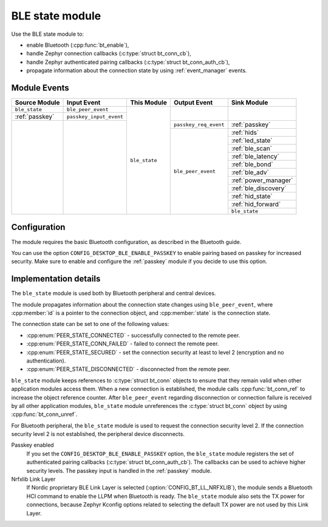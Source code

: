 .. _ble_state:

BLE state module
################

Use the BLE state module to:

* enable Bluetooth (:cpp:func:`bt_enable`),
* handle Zephyr connection callbacks (:c:type:`struct bt_conn_cb`),
* handle Zephyr authenticated pairing callbacks (:c:type:`struct bt_conn_auth_cb`),
* propagate information about the connection state by using :ref:`event_manager` events.

Module Events
*************

+----------------+-------------------------+---------------+-----------------------+-----------------------+
| Source Module  | Input Event             | This Module   | Output Event          | Sink Module           |
+================+=========================+===============+=======================+=======================+
| ``ble_state``  | ``ble_peer_event``      | ``ble_state`` |                       |                       |
+----------------+-------------------------+               |                       |                       |
| :ref:`passkey` | ``passkey_input_event`` |               |                       |                       |
+----------------+-------------------------+               +-----------------------+-----------------------+
|                |                         |               | ``passkey_req_event`` | :ref:`passkey`        |
|                |                         |               +-----------------------+-----------------------+
|                |                         |               | ``ble_peer_event``    | :ref:`hids`           |
|                |                         |               |                       +-----------------------+
|                |                         |               |                       | :ref:`led_state`      |
|                |                         |               |                       +-----------------------+
|                |                         |               |                       | :ref:`ble_scan`       |
|                |                         |               |                       +-----------------------+
|                |                         |               |                       | :ref:`ble_latency`    |
|                |                         |               |                       +-----------------------+
|                |                         |               |                       | :ref:`ble_bond`       |
|                |                         |               |                       +-----------------------+
|                |                         |               |                       | :ref:`ble_adv`        |
|                |                         |               |                       +-----------------------+
|                |                         |               |                       | :ref:`power_manager`  |
|                |                         |               |                       +-----------------------+
|                |                         |               |                       | :ref:`ble_discovery`  |
|                |                         |               |                       +-----------------------+
|                |                         |               |                       | :ref:`hid_state`      |
|                |                         |               |                       +-----------------------+
|                |                         |               |                       | :ref:`hid_forward`    |
|                |                         |               |                       +-----------------------+
|                |                         |               |                       | ``ble_state``         |
+----------------+-------------------------+---------------+-----------------------+-----------------------+

Configuration
*************

The module requires the basic Bluetooth configuration, as described in the Bluetooth guide.

You can use the option ``CONFIG_DESKTOP_BLE_ENABLE_PASSKEY`` to enable pairing based on passkey for increased security.
Make sure to enable and configure the :ref:`passkey` module if you decide to use this option.

Implementation details
**********************

The ``ble_state`` module is used both by Bluetooth peripheral and central devices.

The module propagates information about the connection state changes using ``ble_peer_event``, where :cpp:member:`id` is a pointer to the connection object, and :cpp:member:`state` is the connection state.

The connection state can be set to one of the following values:

* :cpp:enum:`PEER_STATE_CONNECTED` - successfully connected to the remote peer.
* :cpp:enum:`PEER_STATE_CONN_FAILED` - failed to connect the remote peer.
* :cpp:enum:`PEER_STATE_SECURED` - set the connection security at least to level 2 (encryption and no authentication).
* :cpp:enum:`PEER_STATE_DISCONNECTED` - disconnected from the remote peer.

``ble_state`` module keeps references to :c:type:`struct bt_conn` objects to ensure that they remain valid when other application modules access them.
When a new connection is established, the module calls :cpp:func:`bt_conn_ref` to increase the object reference counter.
After ``ble_peer_event`` regarding disconnection or connection failure is received by all other application modules, ``ble_state`` module unreferences the :c:type:`struct bt_conn` object by using :cpp:func:`bt_conn_unref`.

For Bluetooth peripheral, the ``ble_state`` module is used to request the connection security level 2.
If the connection security level 2 is not established, the peripheral device disconnects.

Passkey enabled
   If you set the ``CONFIG_DESKTOP_BLE_ENABLE_PASSKEY`` option, the ``ble_state`` module registers the set of authenticated pairing callbacks (:c:type:`struct bt_conn_auth_cb`).
   The callbacks can be used to achieve higher security levels.
   The passkey input is handled in the :ref:`passkey` module.

Nrfxlib Link Layer
   If Nordic proprietary BLE Link Layer is selected (:option:`CONFIG_BT_LL_NRFXLIB`), the module sends a Bluetooth HCI command to enable the LLPM when Bluetooth is ready.
   The ``ble_state`` module also sets the TX power for connections, because Zephyr Kconfig options related to selecting the default TX power are not used by this Link Layer.
